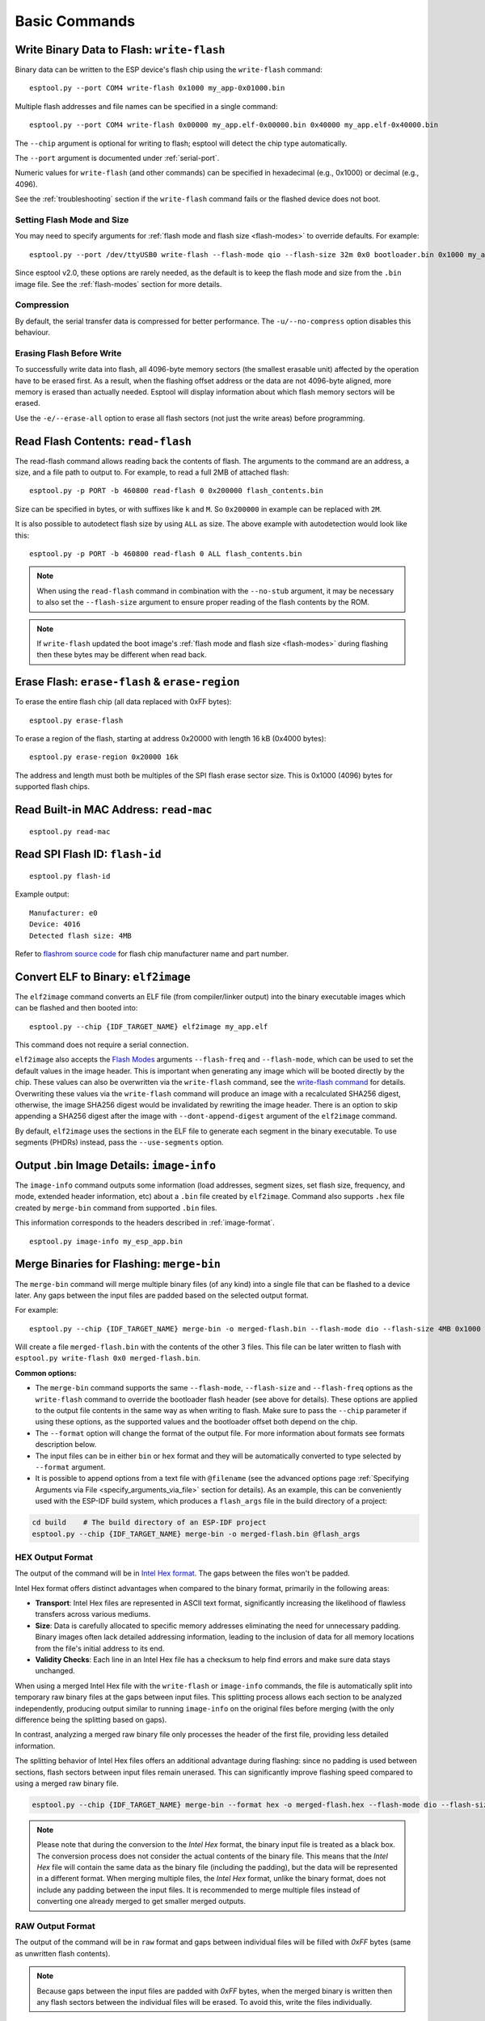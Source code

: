 .. _commands:

Basic Commands
==============

.. _write-flash:

Write Binary Data to Flash: ``write-flash``
-------------------------------------------

Binary data can be written to the ESP device's flash chip using the ``write-flash`` command:

::

    esptool.py --port COM4 write-flash 0x1000 my_app-0x01000.bin

Multiple flash addresses and file names can be specified in a single command:

::

    esptool.py --port COM4 write-flash 0x00000 my_app.elf-0x00000.bin 0x40000 my_app.elf-0x40000.bin

The ``--chip`` argument is optional for writing to flash; esptool will detect the chip type automatically.

The ``--port`` argument is documented under :ref:`serial-port`.

.. only:: esp8266

    The next arguments to ``write-flash`` are one or more pairs of offset (address) and file name. When generating ESP8266 "version 1" images, the file names created by ``elf2image`` include the flash offsets as part of the file name.
    For other image types, consult your SDK documentation for the correct files and offsets.

.. only:: not esp8266

    The next arguments to ``write-flash`` are one or more pairs of offset (address) and file name. Consult your SDK documentation for the correct files and offsets.

Numeric values for ``write-flash`` (and other commands) can be specified in hexadecimal (e.g., 0x1000) or decimal (e.g., 4096).

See the :ref:`troubleshooting` section if the ``write-flash`` command fails or the flashed device does not boot.

Setting Flash Mode and Size
^^^^^^^^^^^^^^^^^^^^^^^^^^^

You may need to specify arguments for :ref:`flash mode and flash size <flash-modes>` to override defaults. For example:

::

    esptool.py --port /dev/ttyUSB0 write-flash --flash-mode qio --flash-size 32m 0x0 bootloader.bin 0x1000 my_app.bin

Since esptool v2.0, these options are rarely needed, as the default is to keep the flash mode and size from the ``.bin`` image file. See the :ref:`flash-modes` section for more details.

Compression
^^^^^^^^^^^

By default, the serial transfer data is compressed for better performance. The ``-u/--no-compress`` option disables this behaviour.

Erasing Flash Before Write
^^^^^^^^^^^^^^^^^^^^^^^^^^

To successfully write data into flash, all 4096-byte memory sectors (the smallest erasable unit) affected by the operation have to be erased first. As a result, when the flashing offset address or the data are not 4096-byte aligned, more memory is erased than actually needed.
Esptool will display information about which flash memory sectors will be erased.

Use the ``-e/--erase-all`` option to erase all flash sectors (not just the write areas) before programming.

.. only:: not esp8266

    Bootloader Protection
    ^^^^^^^^^^^^^^^^^^^^^

    Flashing into the bootloader region (``0x0`` -> ``0x8000``) is disabled by default if active `Secure Boot <https://docs.espressif.com/projects/esp-idf/en/latest/{IDF_TARGET_PATH_NAME}/security/secure-boot-v2.html>`_ is detected.
    This is a safety measure to prevent accidentally overwriting the secure bootloader, which **can ultimately lead to bricking the device**.

    This behavior can be overridden with the ``--force`` option. **Use this only at your own risk and only if you know what you are doing!**


    Encrypted Flash Protection
    ^^^^^^^^^^^^^^^^^^^^^^^^^^

    .. only:: esp32

        Overwriting the encrypted firmware (bootloader, application, etc.) without the ``--encrypt`` option is disabled, if `Flash Encryption <https://docs.espressif.com/projects/esp-idf/en/latest/{IDF_TARGET_PATH_NAME}/security/flash-encryption.html>`_ is enabled and Encrypted Download being disabled (eFuse bit ``EFUSE_DISABLE_DL_ENCRYPT`` is set).

    .. only:: not esp32

        Overwriting the encrypted firmware (bootloader, application, etc.) without the ``--encrypt`` option is disabled, if:

        *  `Flash Encryption <https://docs.espressif.com/projects/esp-idf/en/latest/{IDF_TARGET_PATH_NAME}/security/flash-encryption.html>`_ and Secure Download Mode are enabled or
        *  `Flash Encryption <https://docs.espressif.com/projects/esp-idf/en/latest/{IDF_TARGET_PATH_NAME}/security/flash-encryption.html>`_ is enabled but Encrypted Download is disabled (eFuse bit ``EFUSE_DIS_DOWNLOAD_MANUAL_ENCRYPT`` is set).

    This is a safety measure to prevent accidentally overwriting the encrypted firmware with a plaintext binary, which **can ultimately lead to bricking the device**.

    This behavior can be overridden with the ``--force`` option. **Use this option provided that the flash encryption key is generated external to the device and you could perform the encryption on the host machine.**

    Flashing an Incompatible Image
    ^^^^^^^^^^^^^^^^^^^^^^^^^^^^^^

    ``esptool.py`` checks every binary before flashing. If a valid firmware image is detected, the ``Chip ID`` and ``Minimum chip revision`` fields in its :ref:`header <image-format>` are compared against the actually connected chip.
    If the image turns out to be incompatible with the chip in use or requires a newer chip revision, flashing is stopped.

    This behavior can be overridden with the ``--force`` option.

Read Flash Contents: ``read-flash``
-----------------------------------

The read-flash command allows reading back the contents of flash. The arguments to the command are an address, a size, and a file path to output to. For example, to read a full 2MB of attached flash:

::

    esptool.py -p PORT -b 460800 read-flash 0 0x200000 flash_contents.bin


Size can be specified in bytes, or with suffixes like ``k`` and ``M``. So ``0x200000`` in example can be replaced with ``2M``.

It is also possible to autodetect flash size by using ``ALL`` as size. The above example with autodetection would look like this:

::

    esptool.py -p PORT -b 460800 read-flash 0 ALL flash_contents.bin


.. note::

    When using the ``read-flash`` command in combination with the ``--no-stub`` argument, it may be necessary to also set the ``--flash-size`` argument to ensure proper reading of the flash contents by the ROM.


.. note::

    If ``write-flash`` updated the boot image's :ref:`flash mode and flash size <flash-modes>` during flashing then these bytes may be different when read back.

.. _erase-flash:

Erase Flash: ``erase-flash`` & ``erase-region``
-----------------------------------------------

To erase the entire flash chip (all data replaced with 0xFF bytes):

::

    esptool.py erase-flash

To erase a region of the flash, starting at address 0x20000 with length 16 kB (0x4000 bytes):

::

    esptool.py erase-region 0x20000 16k

The address and length must both be multiples of the SPI flash erase sector size. This is 0x1000 (4096) bytes for supported flash chips.

.. only:: not esp8266

    Flash Protection
    ^^^^^^^^^^^^^^^^

    Erasing the flash chip is disabled by default if either active `Secure Boot <https://docs.espressif.com/projects/esp-idf/en/latest/{IDF_TARGET_PATH_NAME}/security/secure-boot-v2.html>`_ or
    `Flash Encryption <https://docs.espressif.com/projects/esp-idf/en/latest/{IDF_TARGET_PATH_NAME}/security/flash-encryption.html>`_ is detected.
    This is a safety measure to prevent accidentally deleting the secure bootloader or encrypted data, which **can ultimately lead to bricking the device**.

    This behavior can be overridden with the ``--force`` option. **Use this only at your own risk and only if you know what you are doing!**

Read Built-in MAC Address: ``read-mac``
---------------------------------------

::

    esptool.py read-mac

.. _read-spi-flash-id:

Read SPI Flash ID: ``flash-id``
-------------------------------

::

    esptool.py flash-id

Example output:

::

    Manufacturer: e0
    Device: 4016
    Detected flash size: 4MB

Refer to `flashrom source code <https://github.com/flashrom/flashrom/blob/master/include/flashchips.h>`__ for flash chip manufacturer name and part number.

.. _elf-2-image:

Convert ELF to Binary: ``elf2image``
------------------------------------

The ``elf2image`` command converts an ELF file (from compiler/linker output) into the binary executable images which can be flashed and then booted into:

::

    esptool.py --chip {IDF_TARGET_NAME} elf2image my_app.elf

This command does not require a serial connection.

``elf2image`` also accepts the `Flash Modes <#flash-modes>`__ arguments ``--flash-freq`` and ``--flash-mode``, which can be used to set the default values in the image header. This is important when generating any image which will be booted directly by the chip.
These values can also be overwritten via the ``write-flash`` command, see the `write-flash command <#write-binary-data-to-flash-write-flash>`__ for details. Overwriting these values via the ``write-flash`` command will produce an image with a recalculated SHA256 digest, otherwise, the image SHA256 digest would be invalidated by rewriting the image header. There is an option to skip appending a SHA256 digest after the image with ``--dont-append-digest`` argument of the ``elf2image`` command.

By default, ``elf2image`` uses the sections in the ELF file to generate each segment in the binary executable. To use segments (PHDRs) instead, pass the ``--use-segments`` option.

.. only:: esp8266

    The default command output for {IDF_TARGET_NAME} is two binary files: ``my_app.elf-0x00000.bin`` and ``my_app.elf-0x40000.bin``. You can alter the firmware file name prefix using the ``--output/-o`` option.

    ``elf2image`` can also produce a "version 2" image file suitable for use with a software bootloader stub such as `rboot <https://github.com/raburton/rboot>`__ or the Espressif bootloader program. You can't flash a "version 2" image without also flashing a suitable bootloader.

    ::

        esptool.py --chip {IDF_TARGET_NAME} elf2image --version=2 -o my_app-ota.bin my_app.elf

.. only:: not esp8266

    For {IDF_TARGET_NAME}, elf2image produces a single output binary "image file". By default, this has the same name as the .elf file, with a .bin extension. For example:

    ::

        esptool.py --chip {IDF_TARGET_NAME} elf2image my_esp_app.elf

    In the above example, the output image file would be called ``my_esp_app.bin``.

    The ``--ram-only-header`` configuration is mainly applicable for use within the Espressif's SIMPLE_BOOT option from 3rd party OSes such as ZephyrOS and NuttX OS.
    This option makes only the RAM segments visible to the ROM bootloader placing them at the beginning of the file and altering the segment count from the image header with the quantity of these segments, and also writing only their checksum. This segment placement may result in a more fragmented binary because of flash alignment constraints.
    It is strongly recommended to use this configuration with care, because the image built must then handle the basic hardware initialization and the flash mapping for code execution after ROM bootloader boot it.

.. _image-info:

Output .bin Image Details: ``image-info``
-----------------------------------------

The ``image-info`` command outputs some information (load addresses, segment sizes, set flash size, frequency, and mode, extended header information, etc) about a ``.bin`` file created by ``elf2image``. Command also supports ``.hex`` file created by ``merge-bin`` command from supported ``.bin`` files.

This information corresponds to the headers described in :ref:`image-format`.

::

    esptool.py image-info my_esp_app.bin

.. only:: not esp8266

    If the given binary file is an application with a valid `ESP-IDF application header <https://docs.espressif.com/projects/esp-idf/en/latest/api-reference/system/app_image_format.html#application-description>`__
    or a bootloader with a valid `ESP-IDF bootloader header <https://docs.espressif.com/projects/esp-idf/en/latest/api-reference/system/bootloader_image_format.html#bootloader-description>`__
    detected in the image, specific fields describing the application or bootloader are also displayed.

.. _merge-bin:

Merge Binaries for Flashing: ``merge-bin``
------------------------------------------
The ``merge-bin`` command will merge multiple binary files (of any kind) into a single file that can be flashed to a device later. Any gaps between the input files are padded based on the selected output format.

For example:

::

    esptool.py --chip {IDF_TARGET_NAME} merge-bin -o merged-flash.bin --flash-mode dio --flash-size 4MB 0x1000 bootloader.bin 0x8000 partition-table.bin 0x10000 app.bin

Will create a file ``merged-flash.bin`` with the contents of the other 3 files. This file can be later written to flash with ``esptool.py write-flash 0x0 merged-flash.bin``.


**Common options:**

*  The ``merge-bin`` command supports the same ``--flash-mode``, ``--flash-size`` and ``--flash-freq`` options as the ``write-flash`` command to override the bootloader flash header (see above for details).
   These options are applied to the output file contents in the same way as when writing to flash. Make sure to pass the ``--chip`` parameter if using these options, as the supported values and the bootloader offset both depend on the chip.
*  The ``--format`` option will change the format of the output file. For more information about formats see formats description below.
*  The input files can be in either ``bin`` or ``hex`` format and they will be automatically converted to type selected by ``--format`` argument.
*  It is possible to append options from a text file with ``@filename`` (see the advanced options page :ref:`Specifying Arguments via File <specify_arguments_via_file>` section for details). As an example, this can be conveniently used with the ESP-IDF build system, which produces a ``flash_args`` file in the build directory of a project:

.. code:: sh

    cd build    # The build directory of an ESP-IDF project
    esptool.py --chip {IDF_TARGET_NAME} merge-bin -o merged-flash.bin @flash_args


HEX Output Format
^^^^^^^^^^^^^^^^^

The output of the command will be in `Intel Hex format <https://www.intel.com/content/www/us/en/support/programmable/articles/000076770.html>`__. The gaps between the files won't be padded.

Intel Hex format offers distinct advantages when compared to the binary format, primarily in the following areas:

* **Transport**: Intel Hex files are represented in ASCII text format, significantly increasing the likelihood of flawless transfers across various mediums.
* **Size**: Data is carefully allocated to specific memory addresses eliminating the need for unnecessary padding. Binary images often lack detailed addressing information, leading to the inclusion of data for all memory locations from the file's initial address to its end.
* **Validity Checks**: Each line in an Intel Hex file has a checksum to help find errors and make sure data stays unchanged.

When using a merged Intel Hex file with the ``write-flash`` or ``image-info`` commands, the file is automatically split into temporary raw binary files at the gaps between input files.
This splitting process allows each section to be analyzed independently, producing output similar to running ``image-info`` on the original files before merging (with the only difference being the splitting based on gaps).

In contrast, analyzing a merged raw binary file only processes the header of the first file, providing less detailed information.

The splitting behavior of Intel Hex files offers an additional advantage during flashing: since no padding is used between sections, flash sectors between input files remain unerased. This can significantly improve flashing speed compared to using a merged raw binary file.

.. code:: sh

    esptool.py --chip {IDF_TARGET_NAME} merge-bin --format hex -o merged-flash.hex --flash-mode dio --flash-size 4MB 0x1000 bootloader.bin 0x8000 partition-table.bin 0x10000 app.bin

.. note::

    Please note that during the conversion to the `Intel Hex` format, the binary input file is treated as a black box. The conversion process does not consider the actual contents of the binary file. This means that the `Intel Hex` file will contain the same data as the binary file (including the padding), but the data will be represented in a different format.
    When merging multiple files, the `Intel Hex` format, unlike the binary format, does not include any padding between the input files.
    It is recommended to merge multiple files instead of converting one already merged to get smaller merged outputs.

RAW Output Format
^^^^^^^^^^^^^^^^^

The output of the command will be in ``raw`` format and gaps between individual files will be filled with `0xFF` bytes (same as unwritten flash contents).

.. note::

    Because gaps between the input files are padded with `0xFF` bytes, when the merged binary is written then any flash sectors between the individual files will be erased. To avoid this, write the files individually.


**RAW options:**

*  The ``--pad-to-size SIZE`` option will pad the merged binary with `0xFF` bytes to the full flash specified size, for example ``--pad-to-size 4MB`` will create a 4MB binary file.
*  The ``--target-offset 0xNNN`` option will create a merged binary that should be flashed at the specified offset, instead of at offset 0x0.


UF2 Output Format
^^^^^^^^^^^^^^^^^

This command will generate a UF2 (`USB Flashing Format <https://github.com/microsoft/uf2>`_) binary.
This UF2 file can be copied to a USB mass storage device exposed by another ESP running the `ESP USB Bridge <https://github.com/espressif/esp-usb-bridge>`_ project. The bridge MCU will use it to flash the target MCU. This is as simple copying (or "drag-and-dropping") the file to the exposed disk accessed by a file explorer in your machine.

Gaps between the files will be filled with `0x00` bytes.

**UF2 options:**

*  The ``--chunk-size`` option will set what portion of 512 byte block will be used for data. A common value is 256 bytes. By default, the largest possible value will be used.
*  The ``--md5-disable`` option will disable MD5 checksums at the end of each block. This can be useful for integration with e.g. `tinyuf2 <https://github.com/adafruit/tinyuf2>`__.

.. code:: sh

    esptool.py --chip {IDF_TARGET_NAME} merge-bin --format uf2 -o merged-flash.uf2 --flash-mode dio --flash-size 4MB 0x1000 bootloader.bin 0x8000 partition-table.bin 0x10000 app.bin


Advanced Commands
-----------------

The following commands are less commonly used, or only of interest to advanced users. They are documented in the :ref:`advanced-commands` section:

.. list::

    *  :ref:`verify-flash`
    *  :ref:`dump-mem`
    *  :ref:`load-ram`
    *  :ref:`read-mem-write-mem`
    *  :ref:`read-flash-status`
    *  :ref:`write-flash-status`
    *  :ref:`read-flash-sfdp`
    :esp8266: *  :ref:`chip-id`
    :esp8266: *  :ref:`run`
